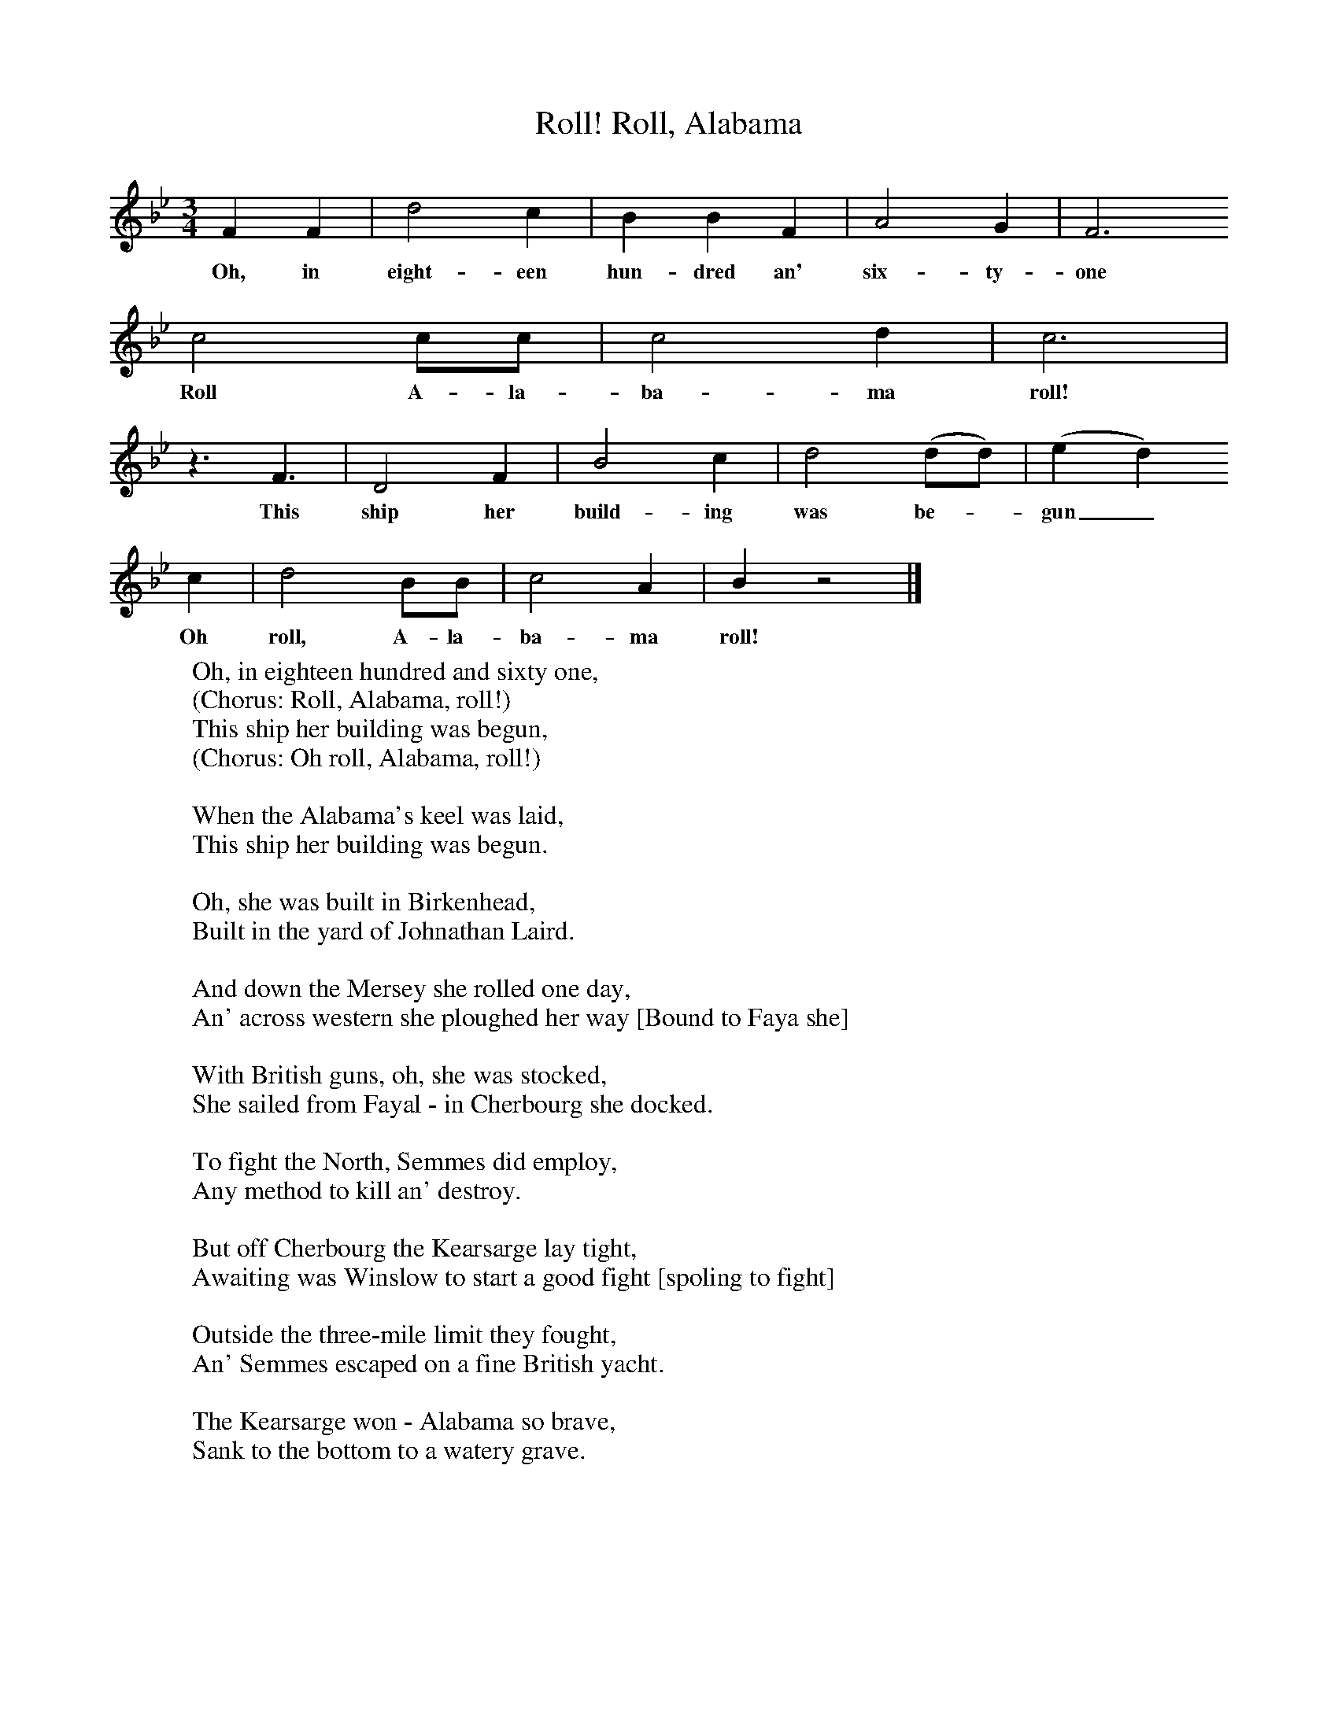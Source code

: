 X:1
T:Roll, Alabama, Roll!
B:S Hugill, 1994, Shanties from the Seven Seas,Mystic Seaport Museum, Conn.
Z:Stan Hugill
F:http://www.folkinfo.org/songs
M:3/4     %Meter
L:1/8     %
K:Bb
F2 F2 |d4 c2 |B2 B2 F2 |A4 G2 |  F6
w:Oh, in eight-een hun-dred an' six-ty-one
c4 cc |c4 d2 |c6 |
w:Roll A-la-ba-ma roll!
z3 F3 |D4 F2 |B4 c2 |d4 (dd) | (e2d2)
w:This ship her build-ing was be-_gun_
c2 |d4 BB |c4 A2 |B2 z4 |]
w:Oh roll, A-la-ba-ma roll!
W:Oh, in eighteen hundred and sixty one,
W:(Chorus: Roll, Alabama, roll!)
W:This ship her building was begun,
W:(Chorus: Oh roll, Alabama, roll!)
W:
W:When the Alabama's keel was laid,
W:This ship her building was begun.
W:
W:Oh, she was built in Birkenhead,
W:Built in the yard of Johnathan Laird.
W:
W:And down the Mersey she rolled one day,
W:An' across western she ploughed her way [Bound to Faya she]
W:
W:With British guns, oh, she was stocked,
W:She sailed from Fayal - in Cherbourg she docked.
W:
W:To fight the North, Semmes did employ,
W:Any method to kill an' destroy.
W:
W:But off Cherbourg the Kearsarge lay tight,
W:Awaiting was Winslow to start a good fight [spoling to fight]
W:
W:Outside the three-mile limit they fought,
W:An' Semmes escaped on a fine British yacht.
W:
W:The Kearsarge won - Alabama so brave,
W:Sank to the bottom to a watery grave.
W:
W:
W:

